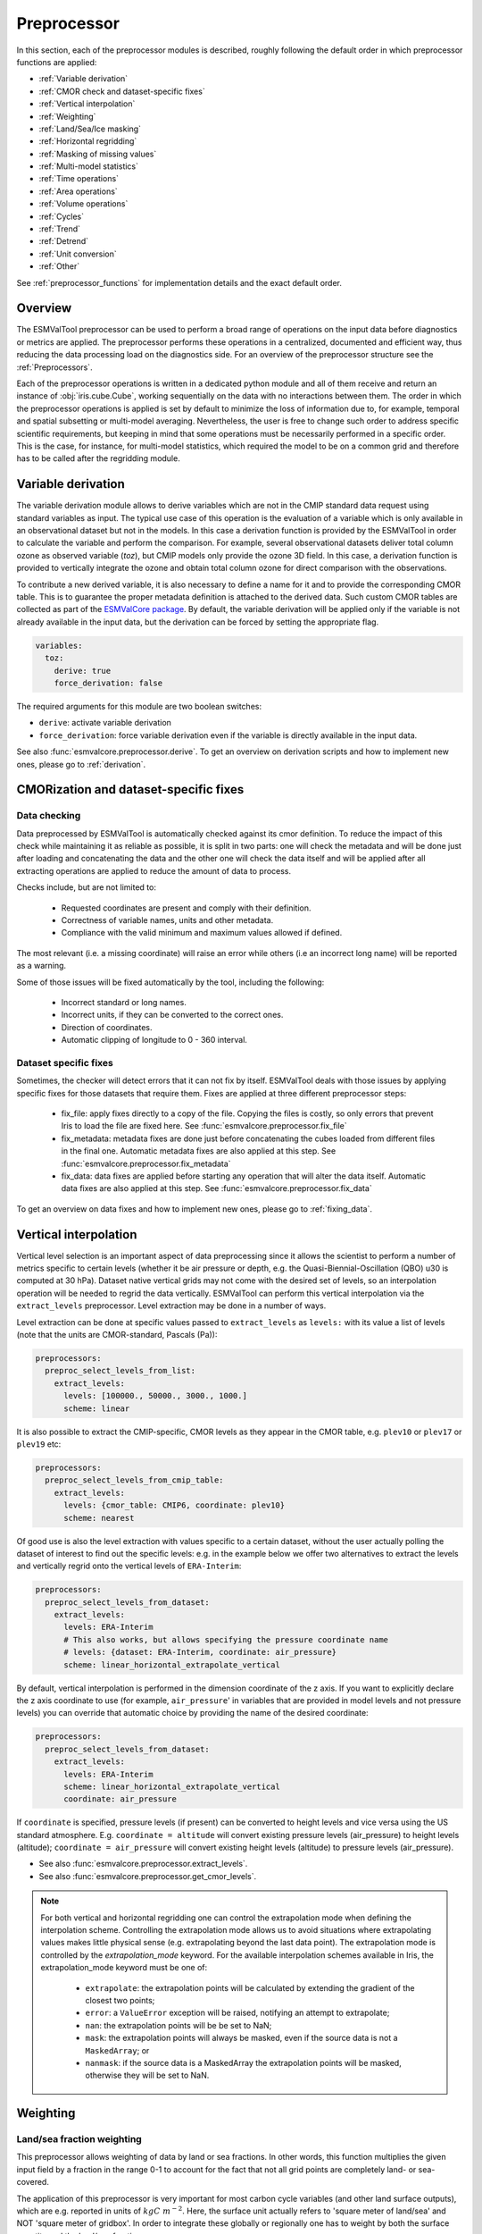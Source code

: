 .. _preprocessor:

************
Preprocessor
************

In this section, each of the preprocessor modules is described,
roughly following the default order in which preprocessor functions are applied:

* :ref:`Variable derivation`
* :ref:`CMOR check and dataset-specific fixes`
* :ref:`Vertical interpolation`
* :ref:`Weighting`
* :ref:`Land/Sea/Ice masking`
* :ref:`Horizontal regridding`
* :ref:`Masking of missing values`
* :ref:`Multi-model statistics`
* :ref:`Time operations`
* :ref:`Area operations`
* :ref:`Volume operations`
* :ref:`Cycles`
* :ref:`Trend`
* :ref:`Detrend`
* :ref:`Unit conversion`
* :ref:`Other`

See :ref:`preprocessor_functions` for implementation details and the exact default order.

Overview
========

..
   ESMValTool is a modular ``Python 3.6+`` software package possessing capabilities
   of executing a large number of diagnostic routines that can be written in a
   number of programming languages (Python, NCL, R, Julia). The modular nature
   benefits the users and developers in different key areas: a new feature
   developed specifically for version 2.0 is the preprocessing core  or the
   preprocessor (esmvalcore) that executes the bulk of standardized data
   operations and is highly optimized for maximum performance in data-intensive
   tasks. The main objective of the preprocessor is to integrate as many
   standardizable data analysis functions as possible so that the diagnostics can
   focus on the specific scientific tasks they carry. The preprocessor is linked
   to the diagnostics library and the diagnostic execution is seamlessly performed
   after the preprocessor has completed its steps. The benefit of having a
   preprocessing unit separate from the diagnostics library include:

   * ease of integration of new preprocessing routines;
   * ease of maintenance (including unit and integration testing) of existing
     routines;
   * a straightforward manner of importing and using the preprocessing routines as
     part  of the overall usage of the software and, as a special case, the use
     during diagnostic execution;
   * shifting the effort for the scientific diagnostic developer from implementing
     both standard and diagnostic-specific functionalities to allowing them to
     dedicate most of the effort to developing scientifically-relevant diagnostics
     and metrics;
   * a more strict code review process, given the smaller code base than for
     diagnostics.

The ESMValTool preprocessor can be used to perform a broad range of operations
on the input data before diagnostics or metrics are applied. The preprocessor
performs these operations in a centralized, documented and efficient way, thus
reducing the data processing load on the diagnostics side.  For an overview of
the preprocessor structure see the :ref:`Preprocessors`.

Each of the preprocessor operations is written in a dedicated python module and
all of them receive and return an instance of
:obj:`iris.cube.Cube`, working
sequentially on the data with no interactions between them. The order in which
the preprocessor operations is applied is set by default to minimize
the loss of information due to, for example, temporal and spatial subsetting or
multi-model averaging. Nevertheless, the user is free to change such order to
address specific scientific requirements, but keeping in mind that some
operations must be necessarily performed in a specific order. This is the case,
for instance, for multi-model statistics, which required the model to be on a
common grid and therefore has to be called after the regridding module.


.. _Variable derivation:

Variable derivation
===================
The variable derivation module allows to derive variables which are not in the
CMIP standard data request using standard variables as input. The typical use
case of this operation is the evaluation of a variable which is only available
in an observational dataset but not in the models. In this case a derivation
function is provided by the ESMValTool in order to calculate the variable and
perform the comparison. For example, several observational datasets deliver
total column ozone as observed variable (`toz`), but CMIP models only provide
the ozone 3D field. In this case, a derivation function is provided to
vertically integrate the ozone and obtain total column ozone for direct
comparison with the observations.

To contribute a new derived variable, it is also necessary to define a name for
it and to provide the corresponding CMOR table. This is to guarantee the proper
metadata definition is attached to the derived data. Such custom CMOR tables
are collected as part of the `ESMValCore package
<https://github.com/ESMValGroup/ESMValCore>`_. By default, the variable
derivation will be applied only if the variable is not already available in the
input data, but the derivation can be forced by setting the appropriate flag.

.. code-block:: yaml

  variables:
    toz:
      derive: true
      force_derivation: false

The required arguments for this module are two boolean switches:

* ``derive``: activate variable derivation
* ``force_derivation``: force variable derivation even if the variable is
  directly available in the input data.

See also :func:`esmvalcore.preprocessor.derive`. To get an overview on
derivation scripts and how to implement new ones, please go to
:ref:`derivation`.


.. _CMOR check and dataset-specific fixes:

CMORization and dataset-specific fixes
======================================

Data checking
-------------

Data preprocessed by ESMValTool is automatically checked against its
cmor definition. To reduce the impact of this check while maintaining
it as reliable as possible, it is split in two parts: one will check
the metadata and will be done just after loading and concatenating the
data and the other one will check the data itself and will be applied
after all extracting operations are applied to reduce the amount of
data to process.

Checks include, but are not limited to:

   - Requested coordinates are present and comply with their definition.
   - Correctness of variable names, units and other metadata.
   - Compliance with the valid minimum and maximum values allowed if defined.

The most relevant (i.e. a missing coordinate) will raise an error while others
(i.e an incorrect long name) will be reported as a warning.

Some of those issues will be fixed automatically by the tool, including the
following:

    - Incorrect standard or long names.
    - Incorrect units, if they can be converted to the correct ones.
    - Direction of coordinates.
    - Automatic clipping of longitude to 0 - 360 interval.


Dataset specific fixes
----------------------

Sometimes, the checker will detect errors that it can not fix by itself.
ESMValTool deals with those issues by applying specific fixes for those
datasets that require them. Fixes are applied at three different preprocessor
steps:

    - fix_file: apply fixes directly to a copy of the file. Copying the files
      is costly, so only errors that prevent Iris to load the file are fixed
      here. See :func:`esmvalcore.preprocessor.fix_file`

    - fix_metadata: metadata fixes are done just before concatenating the cubes
      loaded from different files in the final one. Automatic metadata fixes
      are also applied at this step. See
      :func:`esmvalcore.preprocessor.fix_metadata`

    - fix_data: data fixes are applied before starting any operation that will
      alter the data itself. Automatic data fixes are also applied at this step.
      See :func:`esmvalcore.preprocessor.fix_data`

To get an overview on data fixes and how to implement new ones, please go to
:ref:`fixing_data`.


.. _Vertical interpolation:

Vertical interpolation
======================
Vertical level selection is an important aspect of data preprocessing since it
allows the scientist to perform a number of metrics specific to certain levels
(whether it be air pressure or depth, e.g. the Quasi-Biennial-Oscillation (QBO)
u30 is computed at 30 hPa). Dataset native vertical grids may not come with the
desired set of levels, so an interpolation operation will be needed to regrid
the data vertically. ESMValTool can perform this vertical interpolation via the
``extract_levels`` preprocessor. Level extraction may be done in a number of
ways.

Level extraction can be done at specific values passed to ``extract_levels`` as
``levels:`` with its value a list of levels (note that the units are
CMOR-standard, Pascals (Pa)):

.. code-block:: yaml

    preprocessors:
      preproc_select_levels_from_list:
        extract_levels:
          levels: [100000., 50000., 3000., 1000.]
          scheme: linear

It is also possible to extract the CMIP-specific, CMOR levels as they appear in
the CMOR table, e.g. ``plev10`` or ``plev17`` or ``plev19`` etc:

.. code-block:: yaml

    preprocessors:
      preproc_select_levels_from_cmip_table:
        extract_levels:
          levels: {cmor_table: CMIP6, coordinate: plev10}
          scheme: nearest

Of good use is also the level extraction with values specific to a certain
dataset, without the user actually polling the dataset of interest to find out
the specific levels: e.g. in the example below we offer two alternatives to
extract the levels and vertically regrid onto the vertical levels of
``ERA-Interim``:

.. code-block:: yaml

    preprocessors:
      preproc_select_levels_from_dataset:
        extract_levels:
          levels: ERA-Interim
          # This also works, but allows specifying the pressure coordinate name
          # levels: {dataset: ERA-Interim, coordinate: air_pressure}
          scheme: linear_horizontal_extrapolate_vertical

By default, vertical interpolation is performed in the dimension coordinate of
the z axis. If you want to explicitly declare the z axis coordinate to use
(for example, ``air_pressure``' in variables that are provided in model levels
and not pressure levels) you can override that automatic choice by providing
the name of the desired coordinate:

.. code-block:: yaml

    preprocessors:
      preproc_select_levels_from_dataset:
        extract_levels:
          levels: ERA-Interim
          scheme: linear_horizontal_extrapolate_vertical
          coordinate: air_pressure

If ``coordinate`` is specified, pressure levels (if present) can be converted
to height levels and vice versa using the US standard atmosphere. E.g.
``coordinate = altitude`` will convert existing pressure levels
(air_pressure) to height levels (altitude);
``coordinate = air_pressure`` will convert existing height levels
(altitude) to pressure levels (air_pressure).

* See also :func:`esmvalcore.preprocessor.extract_levels`.
* See also :func:`esmvalcore.preprocessor.get_cmor_levels`.

.. note::

   For both vertical and horizontal regridding one can control the
   extrapolation mode when defining the interpolation scheme. Controlling the
   extrapolation mode allows us to avoid situations where extrapolating values
   makes little physical sense (e.g. extrapolating beyond the last data point).
   The extrapolation mode is controlled by the `extrapolation_mode`
   keyword. For the available interpolation schemes available in Iris, the
   extrapolation_mode keyword must be one of:

        * ``extrapolate``: the extrapolation points will be calculated by
	  extending the gradient of the closest two points;
        * ``error``: a ``ValueError`` exception will be raised, notifying an
	  attempt to extrapolate;
        * ``nan``: the extrapolation points will be be set to NaN;
        * ``mask``: the extrapolation points will always be masked, even if the
	  source data is not a ``MaskedArray``; or
        * ``nanmask``: if the source data is a MaskedArray the extrapolation
	  points will be masked, otherwise they will be set to NaN.


.. _weighting:

Weighting
=========

.. _land/sea fraction weighting:

Land/sea fraction weighting
---------------------------

This preprocessor allows weighting of data by land or sea fractions. In other
words, this function multiplies the given input field by a fraction in the range 0-1 to
account for the fact that not all grid points are completely land- or sea-covered.

The application of this preprocessor is very important for most carbon cycle variables (and
other land surface outputs), which are e.g. reported in units of
:math:`kgC~m^{-2}`. Here, the surface unit actually refers to 'square meter of land/sea' and
NOT 'square meter of gridbox'. In order to integrate these globally or
regionally one has to weight by both the surface quantity and the
land/sea fraction.

For example, to weight an input field with the land fraction, the following
preprocessor can be used:

.. code-block:: yaml

    preprocessors:
      preproc_weighting:
        weighting_landsea_fraction:
          area_type: land
          exclude: ['CanESM2', 'reference_dataset']

Allowed arguments for the keyword ``area_type`` are ``land`` (fraction is 1
for grid cells with only land surface, 0 for grid cells with only sea surface
and values in between 0 and 1 for coastal regions) and ``sea`` (1 for
sea, 0 for land, in between for coastal regions). The optional argument
``exclude`` allows to exclude specific datasets from this preprocessor, which
is for example useful for climate models which do not offer land/sea fraction
files. This arguments also accepts the special dataset specifiers
``reference_dataset`` and ``alternative_dataset``.

Optionally you can specify your own custom fx variable to be used in cases when e.g. a certain
experiment is preferred for fx data retrieval:

.. code-block:: yaml

    preprocessors:
      preproc_weighting:
        weighting_landsea_fraction:
          area_type: land
          exclude: ['CanESM2', 'reference_dataset']
          fx_variables: [{'short_name': 'sftlf', 'exp': 'piControl'}, {'short_name': 'sftof', 'exp': 'piControl'}]


See also :func:`esmvalcore.preprocessor.weighting_landsea_fraction`.


.. _masking:

Masking
=======

Introduction to masking
-----------------------

Certain metrics and diagnostics need to be computed and performed on specific
domains on the globe. The ESMValTool preprocessor supports filtering
the input data on continents, oceans/seas and ice. This is achieved by masking
the model data and keeping only the values associated with grid points that
correspond to, e.g., land, ocean or ice surfaces, as specified by the
user. Where possible, the masking is realized using the standard mask files
provided together with the model data as part of the CMIP data request (the
so-called fx variable). In the absence of these files, the Natural Earth masks
are used: although these are not model-specific, they represent a good
approximation since they have a much higher resolution than most of the models
and they are regularly updated with changing geographical features.

.. _land/sea/ice masking:

Land-sea masking
----------------

In ESMValTool, land-sea-ice masking can be done in two places: in the
preprocessor, to apply a mask on the data before any subsequent preprocessing
step and before running the diagnostic, or in the diagnostic scripts
themselves. We present both these implementations below.

To mask out a certain domain (e.g., sea) in the preprocessor,
``mask_landsea`` can be used:

.. code-block:: yaml

    preprocessors:
      preproc_mask:
        mask_landsea:
          mask_out: sea

and requires only one argument: ``mask_out``: either ``land`` or ``sea``.

The preprocessor automatically retrieves the corresponding mask (``fx: stfof``
in this case) and applies it so that sea-covered grid cells are set to
missing. Conversely, it retrieves the ``fx: sftlf`` mask when land needs to be
masked out, respectively.

Optionally you can specify your own custom fx variable to be used in cases when e.g. a certain
experiment is preferred for fx data retrieval:


.. code-block:: yaml

    preprocessors:
      landmask:
        mask_landsea:
          mask_out: sea
          fx_variables: [{'short_name': 'sftlf', 'exp': 'piControl'}, {'short_name': 'sftof', 'exp': 'piControl'}]

If the corresponding fx file is not found (which is
the case for some models and almost all observational datasets), the
preprocessor attempts to mask the data using Natural Earth mask files (that are
vectorized rasters). As mentioned above, the spatial resolution of the the
Natural Earth masks are much higher than any typical global model (10m for
land and glaciated areas and 50m for ocean masks).

See also :func:`esmvalcore.preprocessor.mask_landsea`.

Ice masking
-----------

Note that for masking out ice sheets, the preprocessor uses a different
function, to ensure that both land and sea or ice can be masked out without
losing generality. To mask ice out, ``mask_landseaice`` can be used:

.. code-block:: yaml

  preprocessors:
    preproc_mask:
      mask_landseaice:
        mask_out: ice

and requires only one argument: ``mask_out``: either ``landsea`` or ``ice``.

As in the case of ``mask_landsea``, the preprocessor automatically retrieves
the ``fx_variables: [sftgif]`` mask.

Optionally you can specify your own custom fx variable to be used in cases when e.g. a certain
experiment is preferred for fx data retrieval:


.. code-block:: yaml

    preprocessors:
      landseaicemask:
        mask_landseaice:
          mask_out: sea
          fx_variables: [{'short_name': 'sftgif', 'exp': 'piControl'}]


See also :func:`esmvalcore.preprocessor.mask_landseaice`.

Glaciated masking
-----------------

For masking out glaciated areas a Natural Earth shapefile is used. To mask
glaciated areas out, ``mask_glaciated`` can be used:

.. code-block:: yaml

  preprocessors:
    preproc_mask:
      mask_glaciated:
        mask_out: glaciated

and it requires only one argument: ``mask_out``: only ``glaciated``.

See also :func:`esmvalcore.preprocessor.mask_landseaice`.

.. _masking of missing values:

Missing values masks
--------------------

Missing (masked) values can be a nuisance especially when dealing with
multi-model ensembles and having to compute multi-model statistics; different
numbers of missing data from dataset to dataset may introduce biases and
artificially assign more weight to the datasets that have less missing data.
This is handled in ESMValTool via the missing values masks: two types of such
masks are available, one for the multi-model case and another for the single
model case.

The multi-model missing values mask (``mask_fillvalues``) is a preprocessor step
that usually comes after all the single-model steps (regridding, area selection
etc) have been performed; in a nutshell, it combines missing values masks from
individual models into a multi-model missing values mask; the individual model
masks are built according to common criteria: the user chooses a time window in
which missing data points are counted, and if the number of missing data points
relative to the number of total data points in a window is less than a chosen
fractional threshold, the window is discarded i.e. all the points in the window
are masked (set to missing).

.. code-block:: yaml

    preprocessors:
      missing_values_preprocessor:
        mask_fillvalues:
          threshold_fraction: 0.95
          min_value: 19.0
          time_window: 10.0

In the example above, the fractional threshold for missing data vs. total data
is set to 95% and the time window is set to 10.0 (units of the time coordinate
units). Optionally, a minimum value threshold can be applied, in this case it
is set to 19.0 (in units of the variable units).

See also :func:`esmvalcore.preprocessor.mask_fillvalues`.

Common mask for multiple models
-------------------------------

It is possible to use ``mask_fillvalues`` to create a combined multi-model mask
(all the masks from all the analyzed models combined into a single mask); for
that purpose setting the ``threshold_fraction`` to 0 will not discard any time
windows, essentially keeping the original model masks and combining them into a
single mask; here is an example:

.. code-block:: yaml

    preprocessors:
      missing_values_preprocessor:
        mask_fillvalues:
          threshold_fraction: 0.0     # keep all missing values
          min_value: -1e20            # small enough not to alter the data
          #  time_window: 10.0        # this will not matter anymore

Minimum, maximum and interval masking
-------------------------------------

Thresholding on minimum and maximum accepted data values can also be performed:
masks are constructed based on the results of thresholding; inside and outside
interval thresholding and masking can also be performed. These functions are
``mask_above_threshold``, ``mask_below_threshold``, ``mask_inside_range``, and
``mask_outside_range``.

These functions always take a cube as first argument and either ``threshold``
for threshold masking or the pair ``minimum`, ``maximum`` for interval masking.

See also :func:`esmvalcore.preprocessor.mask_above_threshold` and related
functions.


.. _Horizontal regridding:

Horizontal regridding
=====================

Regridding is necessary when various datasets are available on a variety of
`lat-lon` grids and they need to be brought together on a common grid (for
various statistical operations e.g. multi-model statistics or for e.g. direct
inter-comparison or comparison with observational datasets). Regridding is
conceptually a very similar process to interpolation (in fact, the regridder
engine uses interpolation and extrapolation, with various schemes). The primary
difference is that interpolation is based on sample data points, while
regridding is based on the horizontal grid of another cube (the reference grid).

The underlying regridding mechanism in ESMValTool uses
:obj:`iris.cube.Cube.regrid`
from Iris.

The use of the horizontal regridding functionality is flexible depending on
what type of reference grid and what interpolation scheme is preferred. Below
we show a few examples.

Regridding on a reference dataset grid
--------------------------------------

The example below shows how to regrid on the reference dataset
``ERA-Interim`` (observational data, but just as well CMIP, obs4mips,
or ana4mips datasets can be used); in this case the `scheme` is
`linear`.

.. code-block:: yaml

    preprocessors:
      regrid_preprocessor:
        regrid:
          target_grid: ERA-Interim
          scheme: linear

Regridding on an ``MxN`` grid specification
-------------------------------------------

The example below shows how to regrid on a reference grid with a cell
specification of ``2.5x2.5`` degrees. This is similar to regridding on
reference datasets, but in the previous case the reference dataset grid cell
specifications are not necessarily known a priori. Regridding on an ``MxN``
cell specification is oftentimes used when operating on localized data.

.. code-block:: yaml

    preprocessors:
      regrid_preprocessor:
        regrid:
          target_grid: 2.5x2.5
          scheme: nearest

In this case the ``NearestNeighbour`` interpolation scheme is used (see below
for scheme definitions).

When using a ``MxN`` type of grid it is possible to offset the grid cell
centrepoints using the `lat_offset` and ``lon_offset`` arguments:

* ``lat_offset``: offsets the grid centers of the latitude coordinate w.r.t. the
  pole by half a grid step;
* ``lon_offset``: offsets the grid centers of the longitude coordinate
  w.r.t. Greenwich meridian by half a grid step.

.. code-block:: yaml

    preprocessors:
      regrid_preprocessor:
        regrid:
          target_grid: 2.5x2.5
          lon_offset: True
          lat_offset: True
          scheme: nearest

Regridding (interpolation, extrapolation) schemes
-------------------------------------------------

The schemes used for the interpolation and extrapolation operations needed by
the horizontal regridding functionality directly map to their corresponding
implementations in Iris:

* ``linear``: ``Linear(extrapolation_mode='mask')``, see :obj:`iris.analysis.Linear`.
* ``linear_extrapolate``: ``Linear(extrapolation_mode='extrapolate')``, see :obj:`iris.analysis.Linear`.
* ``nearest``: ``Nearest(extrapolation_mode='mask')``, see :obj:`iris.analysis.Nearest`.
* ``area_weighted``: ``AreaWeighted()``, see :obj:`iris.analysis.AreaWeighted`.
* ``unstructured_nearest``: ``UnstructuredNearest()``, see :obj:`iris.analysis.UnstructuredNearest`.

See also :func:`esmvalcore.preprocessor.regrid`

.. note::

   For both vertical and horizontal regridding one can control the
   extrapolation mode when defining the interpolation scheme. Controlling the
   extrapolation mode allows us to avoid situations where extrapolating values
   makes little physical sense (e.g. extrapolating beyond the last data
   point). The extrapolation mode is controlled by the `extrapolation_mode`
   keyword. For the available interpolation schemes available in Iris, the
   extrapolation_mode keyword must be one of:

        * ``extrapolate`` – the extrapolation points will be calculated by
	  extending the gradient of the closest two points;
        * ``error`` – a ``ValueError`` exception will be raised, notifying an
	  attempt to extrapolate;
        * ``nan`` – the extrapolation points will be be set to NaN;
        * ``mask`` – the extrapolation points will always be masked, even if
	  the source data is not a ``MaskedArray``; or
        * ``nanmask`` – if the source data is a MaskedArray the extrapolation
	  points will be masked, otherwise they will be set to NaN.

.. note::

   The regridding mechanism is (at the moment) done with fully realized data in
   memory, so depending on how fine the target grid is, it may use a rather
   large amount of memory. Empirically target grids of up to ``0.5x0.5``
   degrees should not produce any memory-related issues, but be advised that
   for resolutions of ``< 0.5`` degrees the regridding becomes very slow and
   will use a lot of memory.


.. _multi-model statistics:

Multi-model statistics
======================
Computing multi-model statistics is an integral part of model analysis and
evaluation: individual models display a variety of biases depending on model
set-up, initial conditions, forcings and implementation; comparing model data to
observational data, these biases have a significantly lower statistical impact
when using a multi-model ensemble. ESMValTool has the capability of computing a
number of multi-model statistical measures: using the preprocessor module
``multi_model_statistics`` will enable the user to ask for either a multi-model
``mean``, ``median``, ``max``, ``min``, ``std``, and / or ``pXX.YY`` with a set
of argument parameters passed to ``multi_model_statistics``. Percentiles can be
specified like ``p1.5`` or ``p95``. The decimal point will be replaced by a dash
in the output file.

Restrictive computation is also available by excluding  any set of models that
the user will not want to include in the statistics (by setting ``exclude:
[excluded models list]`` argument). The implementation has a few restrictions
that apply to the input data: model datasets must have consistent shapes, apart
from the time dimension; and cubes with more than four dimensions (time,
vertical axis, two horizontal axes) are not supported.

Input datasets may have different time coordinates. Statistics can be computed
across overlapping times only (``span: overlap``) or across the full time span
of the combined models (``span: full``). The preprocessor sets a common time
coordinate on all datasets. As the number of days in a year may vary between
calendars, (sub-)daily data with different calendars are not supported.

Input datasets may have different time coordinates. The multi-model statistics
preprocessor sets a common time coordinate on all datasets. As the number of
days in a year may vary between calendars, (sub-)daily data are not supported.

.. code-block:: yaml

    preprocessors:
      multi_model_preprocessor:
        multi_model_statistics:
          span: overlap
          statistics: [mean, median]
          exclude: [NCEP]

see also :func:`esmvalcore.preprocessor.multi_model_statistics`.

When calling the module inside diagnostic scripts, the input must be given
as a list of cubes. The output will be saved in a dictionary where each
entry contains the resulting cube with the requested statistic operations.

.. code-block::

    from esmvalcore.preprocessor import multi_model_statistics
    statistics = multi_model_statistics([cube1,...,cubeN], 'overlap', ['mean', 'median'])
    mean_cube = statistics['mean']
    median_cube = statistics['median']

.. note::

   The multi-model array operations can be rather memory-intensive (since they
   are not performed lazily as yet). The Section on :ref:`Memory use` details
   the memory intake for different run scenarios, but as a thumb rule, for the
   multi-model preprocessor, the expected maximum memory intake could be
   approximated as the number of datasets multiplied by the average size in
   memory for one dataset.

.. _time operations:

Time manipulation
=================
The ``_time.py`` module contains the following preprocessor functions:

* extract_time_: Extract a time range from a cube.
* extract_season_: Extract only the times that occur within a specific season.
* extract_month_: Extract only the times that occur within a specific month.
* hourly_statistics_: Compute intra-day statistics
* daily_statistics_: Compute statistics for each day
* monthly_statistics_: Compute statistics for each month
* seasonal_statistics_: Compute statistics for each season
* annual_statistics_: Compute statistics for each year
* decadal_statistics_: Compute statistics for each decade
* climate_statistics_: Compute statistics for the full period
* resample_time_: Resample data
* resample_hours_: Convert between N-hourly frequencies by resampling
* anomalies_: Compute (standardized) anomalies
* regrid_time_: Aligns the time axis of each dataset to have common time
  points and calendars.
* timeseries_filter_: Allows application of a filter to the time-series data.

Statistics functions are applied by default in the order they appear in the
list. For example, the following example applied to hourly data will retrieve
the minimum values for the full period (by season) of the monthly mean of the
daily maximum of any given variable.

.. code-block:: yaml

    daily_statistics:
      operator: max

    monthly_statistics:
      operator: mean

    climate_statistics:
      operator: min
      period: season


.. _extract_time:

``extract_time``
----------------

This function subsets a dataset between two points in times. It removes all
times in the dataset before the first time and after the last time point.
The required arguments are relatively self explanatory:

* ``start_year``
* ``start_month``
* ``start_day``
* ``end_year``
* ``end_month``
* ``end_day``

These start and end points are set using the datasets native calendar.
All six arguments should be given as integers - the named month string
will not be accepted.

See also :func:`esmvalcore.preprocessor.extract_time`.

.. _extract_season:

``extract_season``
------------------

Extract only the times that occur within a specific season.

This function only has one argument: ``season``. This is the named season to
extract, i.e. DJF, MAM, JJA, SON, but also all other sequentially correct
combinations, e.g. JJAS.

Note that this function does not change the time resolution. If your original
data is in monthly time resolution, then this function will return three
monthly datapoints per year.

If you want the seasonal average, then this function needs to be combined with
the seasonal_mean function, below.

See also :func:`esmvalcore.preprocessor.extract_season`.

.. _extract_month:

``extract_month``
-----------------

The function extracts the times that occur within a specific month.
This function only has one argument: ``month``. This value should be an integer
between 1 and 12 as the named month string will not be accepted.

See also :func:`esmvalcore.preprocessor.extract_month`.

.. _hourly_statistics:

``hourly_statistics``
---------------------

This function produces statistics at a x-hourly frequency.

Parameters:
    * every_n_hours: frequency to use to compute the statistics. Must be a divisor of
      24.

    * operator: operation to apply. Accepted values are 'mean',
      'median', 'std_dev', 'min', 'max' and 'sum'. Default is 'mean'

See also :func:`esmvalcore.preprocessor.daily_statistics`.

.. _daily_statistics:

``daily_statistics``
--------------------

This function produces statistics for each day in the dataset.

Parameters:
    * operator: operation to apply. Accepted values are 'mean',
      'median', 'std_dev', 'min', 'max', 'sum' and 'rms'. Default is 'mean'

See also :func:`esmvalcore.preprocessor.daily_statistics`.

.. _monthly_statistics:

``monthly_statistics``
----------------------

This function produces statistics for each month in the dataset.

Parameters:
    * operator: operation to apply. Accepted values are 'mean',
      'median', 'std_dev', 'min', 'max', 'sum' and 'rms'. Default is 'mean'

See also :func:`esmvalcore.preprocessor.monthly_statistics`.

.. _seasonal_statistics:

``seasonal_statistics``
-----------------------

This function produces statistics for each season (default: "(DJF, MAM, JJA,
SON)" or custom seasons e.g. "(JJAS, ONDJFMAM)" ) in the dataset. Note that
this function will not check for missing time points. For instance, if you are
looking at the DJF field, but your datasets starts on January 1st, the first
DJF field will only contain data from January and February.

We recommend using the extract_time to start the dataset from the following
December and remove such biased initial datapoints.

Parameters:
    * operator: operation to apply. Accepted values are 'mean',
      'median', 'std_dev', 'min', 'max', 'sum' and 'rms'. Default is 'mean'

    * seasons: seasons to build statistics.
      Default is '(DJF, MAM, JJA, SON)'

See also :func:`esmvalcore.preprocessor.seasonal_mean`.

.. _annual_statistics:

``annual_statistics``
---------------------

This function produces statistics for each year.

Parameters:
    * operator: operation to apply. Accepted values are 'mean',
      'median', 'std_dev', 'min', 'max', 'sum' and 'rms'. Default is 'mean'

See also :func:`esmvalcore.preprocessor.annual_statistics`.

.. _decadal_statistics:

``decadal_statistics``
----------------------

This function produces statistics for each decade.

Parameters:
    * operator: operation to apply. Accepted values are 'mean',
      'median', 'std_dev', 'min', 'max', 'sum' and 'rms'. Default is 'mean'

See also :func:`esmvalcore.preprocessor.decadal_statistics`.

.. _climate_statistics:

``climate_statistics``
----------------------

This function produces statistics for the whole dataset. It can produce scalars
(if the full period is chosen) or daily, monthly or seasonal statics.

Parameters:
    * operator: operation to apply. Accepted values are 'mean', 'median',
      'std_dev', 'min', 'max', 'sum' and 'rms'. Default is 'mean'

    * period: define the granularity of the statistics: get values for the
      full period, for each month or day of year.
      Available periods: 'full', 'season', 'seasonal', 'monthly', 'month',
      'mon', 'daily', 'day'. Default is 'full'

    * seasons: if period 'seasonal' or 'season' allows to set custom seasons.
      Default is '(DJF, MAM, JJA, SON)'

Examples:
    * Monthly climatology:

        .. code-block:: yaml

            climate_statistics:
                operator: mean
                period: month

    * Daily maximum for the full period:

        .. code-block:: yaml

            climate_statistics:
              operator: max
              period: day

    * Minimum value in the period:

        .. code-block:: yaml

            climate_statistics:
              operator: min
              period: full

See also :func:`esmvalcore.preprocessor.climate_statistics`.

.. _resample_time:

``resample_time``
-----------------

This function changes the frequency of the data in the cube by extracting the
timesteps that meet the criteria. It is important to note that it is mainly
meant to be used with instantaneous data.

Parameters:
    * month: Extract only timesteps from the given month or do nothing if None.
      Default is `None`
    * day: Extract only timesteps from the given day of month or do nothing if
      None. Default is `None`
    * hour: Extract only timesteps from the given hour or do nothing if None.
      Default is `None`

Examples:
    * Hourly data to daily:

        .. code-block:: yaml

            resample_time:
              hour: 12

    * Hourly data to monthly:

        .. code-block:: yaml

            resample_time:
              hour: 12
              day: 15

    * Daily data to monthly:

        .. code-block:: yaml

            resample_time:
              day: 15

See also :func:`esmvalcore.preprocessor.resample_time`.


resample_hours:

``resample_hours``
------------------

This function changes the frequency of the data in the cube by extracting the
timesteps that belongs to the desired frequency. It is important to note that
it is mainly mean to be used with instantaneous data

Parameters:
    * interval: New frequency of the data. Must be a divisor of 24
    * offset: First desired hour. Default 0. Must be lower than the interval

Examples:
    * Convert to 12-hourly, by getting timesteps at 0:00 and 12:00:

        .. code-block:: yaml

            resample_hours:
              hours: 12

    * Convert to 12-hourly, by getting timesteps at 6:00 and 18:00:

        .. code-block:: yaml

            resample_hours:
              hours: 12
	      offset: 6

See also :func:`esmvalcore.preprocessor.resample_hours`.

.. _anomalies:

``anomalies``
----------------------

This function computes the anomalies for the whole dataset. It can compute
anomalies from the full, seasonal, monthly and daily climatologies. Optionally
standardized anomalies can be calculated.

Parameters:
    * period: define the granularity of the climatology to use:
      full period, seasonal, monthly or daily.
      Available periods: 'full', 'season', 'seasonal', 'monthly', 'month',
      'mon', 'daily', 'day'. Default is 'full'
    * reference: Time slice to use as the reference to compute the climatology
      on. Can be 'null' to use the full cube or a dictionary with the
      parameters from extract_time_. Default is null
    * standardize: if true calculate standardized anomalies (default: false)
    * seasons: if period 'seasonal' or 'season' allows to set custom seasons.
      Default is '(DJF, MAM, JJA, SON)'
Examples:
    * Anomalies from the full period climatology:

        .. code-block:: yaml

            anomalies:

    * Anomalies from the full period monthly climatology:

        .. code-block:: yaml

            anomalies:
              period: month

    * Standardized anomalies from the full period climatology:

        .. code-block:: yaml

            anomalies:
              standardized: true


     * Standardized Anomalies from the 1979-2000 monthly climatology:

        .. code-block:: yaml

            anomalies:
              period: month
              reference:
                start_year: 1979
                start_month: 1
                start_day: 1
                end_year: 2000
                end_month: 12
                end_day: 31
              standardize: true

See also :func:`esmvalcore.preprocessor.anomalies`.


.. _regrid_time:

``regrid_time``
---------------

This function aligns the time points of each component dataset so that the Iris
cubes from different datasets can be subtracted. The operation makes the
datasets time points common; it also resets the time
bounds and auxiliary coordinates to reflect the artificially shifted time
points. Current implementation for monthly and daily data; the ``frequency`` is
set automatically from the variable CMOR table unless a custom ``frequency`` is
set manually by the user in recipe.

See also :func:`esmvalcore.preprocessor.regrid_time`.


.. _timeseries_filter:

``timeseries_filter``
---------------------

This function allows the user to apply a filter to the timeseries data. This filter may be
of the user's choice (currently only the ``low-pass`` Lanczos filter is implemented); the
implementation is inspired by this `iris example
<https://scitools-iris.readthedocs.io/en/latest/generated/gallery/general/plot_SOI_filtering.html>`_ and uses aggregation via :obj:`iris.cube.Cube.rolling_window`.

Parameters:
    * window: the length of the filter window (in units of cube time coordinate).
    * span: period (number of months/days, depending on data frequency) on which
      weights should be computed e.g. for 2-yearly: span = 24 (2 x 12 months).
      Make sure span has the same units as the data cube time coordinate.
    * filter_type: the type of filter to be applied; default 'lowpass'.
      Available types: 'lowpass'.
    * filter_stats: the type of statistic to aggregate on the rolling window;
      default 'sum'. Available operators: 'mean', 'median', 'std_dev', 'sum', 'min', 'max', 'rms'.

Examples:
    * Lowpass filter with a monthly mean as operator:

        .. code-block:: yaml

            timeseries_filter:
                window: 3  # 3-monthly filter window
                span: 12   # weights computed on the first year
                filter_type: lowpass  # low-pass filter
                filter_stats: mean    # 3-monthly mean lowpass filter

See also :func:`esmvalcore.preprocessor.timeseries_filter`.

.. _area operations:

Area manipulation
=================
The area manipulation module contains the following preprocessor functions:

* extract_region_: Extract a region from a cube based on ``lat/lon``
  corners.
* extract_named_regions_: Extract a specific region from in the region
  coordinate.
* extract_shape_: Extract a region defined by a shapefile.
* extract_point_: Extract a single point (with interpolation)
* zonal_statistics_: Compute zonal statistics.
* meridional_statistics_: Compute meridional statistics.
* area_statistics_: Compute area statistics.


``extract_region``
------------------

This function masks data outside a rectangular region requested. The boundaries
of the region are provided as latitude and longitude coordinates in the
arguments:

* ``start_longitude``
* ``end_longitude``
* ``start_latitude``
* ``end_latitude``

Note that this function can only be used to extract a rectangular region. Use
``extract_shape`` to extract any other shaped region from a shapefile.

See also :func:`esmvalcore.preprocessor.extract_region`.


``extract_named_regions``
-------------------------

This function extracts a specific named region from the data. This function
takes the following argument: ``regions`` which is either a string or a list
of strings of named regions. Note that the dataset must have a ``region``
coordinate which includes a list of strings as values. This function then
matches the named regions against the requested string.

See also :func:`esmvalcore.preprocessor.extract_named_regions`.


``extract_shape``
-------------------------

Extract a shape or a representative point for this shape from
the data.

Parameters:
  * ``shapefile``: path to the shapefile containing the geometry of the
    region to be extracted. If the file contains multiple shapes behaviour
    depends on the decomposed parameter. This path can be relative to
    ``auxiliary_data_dir`` defined in the :ref:`user configuration file`.
  * ``method``: the method to select the region, selecting either all points
	  contained by the shape or a single representative point. Choose either
	  'contains' or 'representative'. If not a single grid point is contained
	  in the shape, a representative point will be selected.
  * ``crop``: by default extract_region_ will be used to crop the data to a
	  minimal rectangular region containing the shape. Set to ``false`` to only
	  mask data outside the shape. Data on irregular grids will not be cropped.
  * ``decomposed``: by default ``false``, in this case the union of all the
    regions in the shape file is masked out. If ``true``, the regions in the
    shapefiles are masked out separately, generating an auxiliary dimension
    for the cube for this.
  * ``ids``: by default, ``[]``, in this case all the shapes in the file will
    be used. If a list of IDs is provided, only the shapes matching them will
    be used. The IDs are assigned from the ``name`` or ``id`` attributes (in
    that order of priority) if present in the file or from the reading order
    if otherwise not present. So, for example, if a file has both ```name``
    and ``id`` attributes, the ids will be assigned from ``name``. If the file
    only has the ``id`` attribute, it will be taken from it and if no ``name``
    nor ``id`` attributes are present, an integer id starting from 1 will be
    assigned automatically when reading the shapes. We discourage to rely on
    this last behaviour as we can not assure that the reading order will be the
    same in different platforms, so we encourage you to modify the file to add
    a proper id attribute. If the file has an id attribute with a name that is
    not supported, please open an issue so we can add support for it.

Examples:
    * Extract the shape of the river Elbe from a shapefile:

        .. code-block:: yaml

            extract_shape:
              shapefile: Elbe.shp
              method: contains

    * Extract the shape of several countries:

        .. code-block:: yaml

            extract_shape:
            shapefile: NaturalEarth/Countries/ne_110m_admin_0_countries.shp
            decomposed: True
            method: contains
            ids:
              - Spain
              - France
              - Italy
              - United Kingdom
              - Taiwan

See also :func:`esmvalcore.preprocessor.extract_shape`.


``extract_point``
-----------------

Extract a single point from the data. This is done using either
nearest or linear interpolation.

Returns a cube with the extracted point(s), and with adjusted latitude
and longitude coordinates (see below).

Multiple points can also be extracted, by supplying an array of
latitude and/or longitude coordinates. The resulting point cube will
match the respective latitude and longitude coordinate to those of the
input coordinates. If the input coordinate is a scalar, the dimension
will be missing in the output cube (that is, it will be a scalar).

Parameters:
  * ``cube``: the input dataset cube.
  * ``latitude``, ``longitude``: coordinates (as floating point
    values) of the point to be extracted. Either (or both) can also
    be an array of floating point values.
  * ``scheme``: interpolation scheme: either ``'linear'`` or
    ``'nearest'``. There is no default.


``zonal_statistics``
--------------------

The function calculates the zonal statistics by applying an operator
along the longitude coordinate. This function takes one argument:

* ``operator``: Which operation to apply: mean, std_dev, median, min, max, sum or rms.

See also :func:`esmvalcore.preprocessor.zonal_means`.


``meridional_statistics``
-------------------------

The function calculates the meridional statistics by applying an
operator along the latitude coordinate. This function takes one
argument:

* ``operator``: Which operation to apply: mean, std_dev, median, min, max, sum or rms.

See also :func:`esmvalcore.preprocessor.meridional_means`.


``area_statistics``
-------------------

This function calculates the average value over a region - weighted by the cell
areas of the region. This function takes the argument, ``operator``: the name
of the operation to apply.

This function can be used to apply several different operations in the
horizontal plane: mean, standard deviation, median, variance, minimum, maximum and root mean square.

Note that this function is applied over the entire dataset. If only a specific
region, depth layer or time period is required, then those regions need to be
removed using other preprocessor operations in advance.

The ``fx_variables`` argument specifies the fx variables that the user wishes to input to the function;
the user may specify it as a list of variables e.g.

.. code-block:: yaml

    fx_variables: ['areacello', 'volcello']

or as list of dictionaries, with specific variable parameters (they key-value pair may be as specific
as a CMOR variable can permit):

.. code-block:: yaml

    fx_variables: [{'short_name': 'areacello', 'mip': 'Omon'}, {'short_name': 'volcello, mip': 'fx'}]

The recipe parser will automatically find the data files that are associated with these
variables and pass them to the function for loading and processing.

See also :func:`esmvalcore.preprocessor.area_statistics`.


.. _volume operations:

Volume manipulation
===================
The ``_volume.py`` module contains the following preprocessor functions:

* ``extract_volume``: Extract a specific depth range from a cube.
* ``volume_statistics``: Calculate the volume-weighted average.
* ``depth_integration``: Integrate over the depth dimension.
* ``extract_transect``: Extract data along a line of constant latitude or
  longitude.
* ``extract_trajectory``: Extract data along a specified trajectory.
* ``extract_surface``: Extract the surface layer from a cube.


``extract_volume``
------------------

Extract a specific range in the `z`-direction from a cube.  This function
takes two arguments, a minimum and a maximum (``z_min`` and ``z_max``,
respectively) in the `z`-direction.

Note that this requires the requested `z`-coordinate range to be the same sign
as the Iris cube. That is, if the cube has `z`-coordinate as negative, then
``z_min`` and ``z_max`` need to be negative numbers.

See also :func:`esmvalcore.preprocessor.extract_volume`.


``volume_statistics``
---------------------

This function calculates the volume-weighted average across three dimensions,
but maintains the time dimension.

This function takes the argument: ``operator``, which defines the operation to
apply over the volume.

No depth coordinate is required as this is determined by Iris. This function
works best when the ``fx_variables`` provide the cell volume.

The ``fx_variables`` argument specifies the fx variables that the user wishes to input to the function;
the user may specify it as a list of variables e.g.

.. code-block:: yaml

    fx_variables: ['areacello', 'volcello']

or as list of dictionaries, with specific variable parameters (they key-value pair may be as specific
as a CMOR variable can permit):

.. code-block:: yaml

    fx_variables: [{'short_name': 'areacello', 'mip': 'Omon'}, {'short_name': 'volcello, mip': 'fx'}]

The recipe parser will automatically find the data files that are associated with these
variables and pass them to the function for loading and processing.

See also :func:`esmvalcore.preprocessor.volume_statistics`.


``depth_integration``
---------------------

This function integrates over the depth dimension. This function does a
weighted sum along the `z`-coordinate, and removes the `z` direction of the
output cube. This preprocessor takes no arguments.

See also :func:`esmvalcore.preprocessor.depth_integration`.


``extract_transect``
--------------------

This function extracts data along a line of constant latitude or longitude.
This function takes two arguments, although only one is strictly required.
The two arguments are ``latitude`` and ``longitude``. One of these arguments
needs to be set to a float, and the other can then be either ignored or set to
a minimum or maximum value.

For example, if we set latitude to 0 N and leave longitude blank, it would
produce a cube along the Equator. On the other hand, if we set latitude to 0
and then set longitude to ``[40., 100.]`` this will produce a transect of the
Equator in the Indian Ocean.

See also :func:`esmvalcore.preprocessor.extract_transect`.


``extract_trajectory``
----------------------

This function extract data along a specified trajectory.
The three arguments are: ``latitudes``, ``longitudes`` and number of point
needed for extrapolation ``number_points``.

If two points are provided, the ``number_points`` argument is used to set a
the number of places to extract between the two end points.

If more than two points are provided, then ``extract_trajectory`` will produce
a cube which has extrapolated the data of the cube to those points, and
``number_points`` is not needed.

Note that this function uses the expensive ``interpolate`` method from
``Iris.analysis.trajectory``, but it may be necessary for irregular grids.

See also :func:`esmvalcore.preprocessor.extract_trajectory`.


``extract_surface``
------------------

This function extracts the surface layer from a dataset. 

The surface layer is defined as the closest to the zero value 
of the absolute value of the Z-dimension. 

The same functionality exists in the extract_levels preprocessor,
and this function should be used for more complex datasets
if extract_surface fails. However, extract_levels also 
has a higher computational cost, and may be slower. 

See also :func:`esmvalcore.preprocessor.extract_levels`.


.. _cycles:

Cycles
======

The ``_cycles.py`` module contains the following preprocessor functions:

* ``amplitude``: Extract the peak-to-peak amplitude of a cycle aggregated over
  specified coordinates.

``amplitude``
-------------

This function extracts the peak-to-peak amplitude (maximum value minus minimum
value) of a field aggregated over specified coordinates. Its only argument is
``coords``, which can either be a single coordinate (given as :obj:`str`) or
multiple coordinates (given as :obj:`list` of :obj:`str`). Usually, these
coordinates refer to temporal categorised coordinates
:obj:`iris.coord_categorisation`
like `year`, `month`, `day of year`, etc. For example, to extract the amplitude
of the annual cycle for every single year in the data, use ``coords: year``; to
extract the amplitude of the diurnal cycle for every single day in the data,
use ``coords: [year, day_of_year]``.

See also :func:`esmvalcore.preprocessor.amplitude`.


.. _trend:

Trend
=====

The trend module contains the following preprocessor functions:

* ``linear_trend``: Calculate linear trend along a specified coordinate.
* ``linear_trend_stderr``: Calculate standard error of linear trend along a
  specified coordinate.

``linear_trend``
----------------

This function calculates the linear trend of a dataset (defined as slope of an
ordinary linear regression) along a specified coordinate. The only argument of
this preprocessor is ``coordinate`` (given as :obj:`str`; default value is
``'time'``).

See also :func:`esmvalcore.preprocessor.linear_trend`.

``linear_trend_stderr``
-----------------------

This function calculates the standard error of the linear trend of a dataset
(defined as the standard error of the slope in an ordinary linear regression)
along a specified coordinate. The only argument of this preprocessor is
``coordinate`` (given as :obj:`str`; default value is ``'time'``). Note that
the standard error is **not** identical to a confidence interval.

See also :func:`esmvalcore.preprocessor.linear_trend_stderr`.


.. _detrend:

Detrend
=======

ESMValTool also supports detrending along any dimension using
the preprocessor function 'detrend'.
This function has two parameters:

* ``dimension``: dimension to apply detrend on. Default: "time"
* ``method``: It can be ``linear`` or ``constant``. Default: ``linear``

If method is ``linear``, detrend will calculate the linear trend along the
selected axis and subtract it to the data. For example, this can be used to
remove the linear trend caused by climate change on some variables is selected
dimension is time.

If method is ``constant``, detrend will compute the mean along that dimension
and subtract it from the data

See also :func:`esmvalcore.preprocessor.detrend`.


.. _unit conversion:

Unit conversion
===============

Converting units is also supported. This is particularly useful in
cases where different datasets might have different units, for example
when comparing CMIP5 and CMIP6 variables where the units have changed
or in case of observational datasets that are delivered in different
units.

In these cases, having a unit conversion at the end of the processing
will guarantee homogeneous input for the diagnostics.

.. note::
   Conversion is only supported between compatible units! In other
   words, converting temperature units from ``degC`` to ``Kelvin`` works
   fine, changing precipitation units from a rate based unit to an
   amount based unit is not supported at the moment.

See also :func:`esmvalcore.preprocessor.convert_units`.


.. _Memory use:

Information on maximum memory required
======================================
In the most general case, we can set upper limits on the maximum memory the
analysis will require:


``Ms = (R + N) x F_eff - F_eff`` - when no multi-model analysis is performed;

``Mm = (2R + N) x F_eff - 2F_eff`` - when multi-model analysis is performed;

where

* ``Ms``: maximum memory for non-multimodel module
* ``Mm``: maximum memory for multi-model module
* ``R``: computational efficiency of module; `R` is typically 2-3
* ``N``: number of datasets
* ``F_eff``: average size of data per dataset where ``F_eff = e x f x F``
  where ``e`` is the factor that describes how lazy the data is (``e = 1`` for
  fully realized data) and ``f`` describes how much the data was shrunk by the
  immediately previous module, e.g. time extraction, area selection or level
  extraction; note that for fix_data ``f`` relates only to the time extraction,
  if data is exact in time (no time selection) ``f = 1`` for fix_data so for
  cases when we deal with a lot of datasets ``R + N \approx N``, data is fully
  realized, assuming an average size of 1.5GB for 10 years of `3D` netCDF data,
  ``N`` datasets will require:


``Ms = 1.5 x (N - 1)`` GB

``Mm = 1.5 x (N - 2)`` GB

As a rule of thumb, the maximum required memory at a certain time for
multi-model analysis could be estimated by multiplying the number of datasets by
the average file size of all the datasets; this memory intake is high but also
assumes that all data is fully realized in memory; this aspect will gradually
change and the amount of realized data will decrease with the increase of
``dask`` use.

.. _Other:

Other
=====

Miscellaneous functions that do not belong to any of the other categories.

Clip
----

This function clips data values to a certain minimum, maximum or range. The function takes two
arguments:

* ``minimum``: Lower bound of range. Default: ``None``
* ``maximum``: Upper bound of range. Default: ``None``

The example below shows how to set all values below zero to zero.


.. code-block:: yaml

    preprocessors:
      clip:
        minimum: 0
        maximum: null
